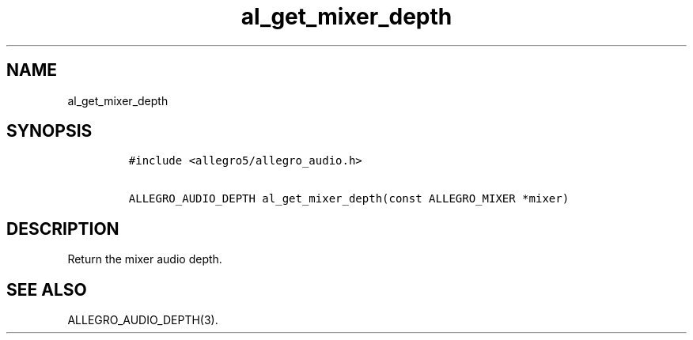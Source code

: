 .TH al_get_mixer_depth 3 "" "Allegro reference manual"
.SH NAME
.PP
al_get_mixer_depth
.SH SYNOPSIS
.IP
.nf
\f[C]
#include\ <allegro5/allegro_audio.h>

ALLEGRO_AUDIO_DEPTH\ al_get_mixer_depth(const\ ALLEGRO_MIXER\ *mixer)
\f[]
.fi
.SH DESCRIPTION
.PP
Return the mixer audio depth.
.SH SEE ALSO
.PP
ALLEGRO_AUDIO_DEPTH(3).
